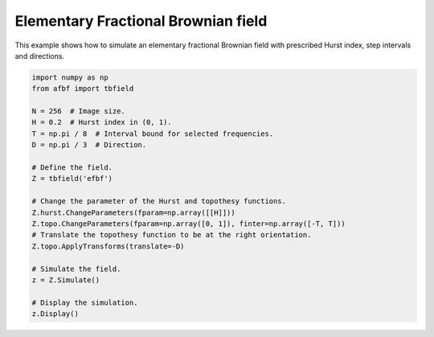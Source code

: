 
.. DO NOT EDIT.
.. THIS FILE WAS AUTOMATICALLY GENERATED BY SPHINX-GALLERY.
.. TO MAKE CHANGES, EDIT THE SOURCE PYTHON FILE:
.. "auto_examples\plot_efbf.py"
.. LINE NUMBERS ARE GIVEN BELOW.

.. only:: html

    .. note::
        :class: sphx-glr-download-link-note

        Click :ref:`here <sphx_glr_download_auto_examples_plot_efbf.py>`
        to download the full example code

.. rst-class:: sphx-glr-example-title

.. _sphx_glr_auto_examples_plot_efbf.py:


====================================
Elementary Fractional Brownian field
====================================

.. codeauthor:: Frédéric Richard <frederic.richard_at_univ-amu.fr>

This example shows how to simulate an elementary fractional Brownian field
with prescribed Hurst index, step intervals and directions.

.. note::

.. GENERATED FROM PYTHON SOURCE LINES 52-74



.. image:: /auto_examples/images/sphx_glr_plot_efbf_001.png
    :alt: Field simulation.
    :class: sphx-glr-single-img





.. code-block:: default

    import numpy as np
    from afbf import tbfield

    N = 256  # Image size.
    H = 0.2  # Hurst index in (0, 1).
    T = np.pi / 8  # Interval bound for selected frequencies.
    D = np.pi / 3  # Direction.

    # Define the field.
    Z = tbfield('efbf')

    # Change the parameter of the Hurst and topothesy functions.
    Z.hurst.ChangeParameters(fparam=np.array([[H]]))
    Z.topo.ChangeParameters(fparam=np.array([0, 1]), finter=np.array([-T, T]))
    # Translate the topothesy function to be at the right orientation.
    Z.topo.ApplyTransforms(translate=-D)

    # Simulate the field.
    z = Z.Simulate()

    # Display the simulation.
    z.Display()


.. rst-class:: sphx-glr-timing

   **Total running time of the script:** ( 0 minutes  2.046 seconds)


.. _sphx_glr_download_auto_examples_plot_efbf.py:


.. only :: html

 .. container:: sphx-glr-footer
    :class: sphx-glr-footer-example



  .. container:: sphx-glr-download sphx-glr-download-python

     :download:`Download Python source code: plot_efbf.py <plot_efbf.py>`



  .. container:: sphx-glr-download sphx-glr-download-jupyter

     :download:`Download Jupyter notebook: plot_efbf.ipynb <plot_efbf.ipynb>`


.. only:: html

 .. rst-class:: sphx-glr-signature

    `Gallery generated by Sphinx-Gallery <https://sphinx-gallery.github.io>`_
